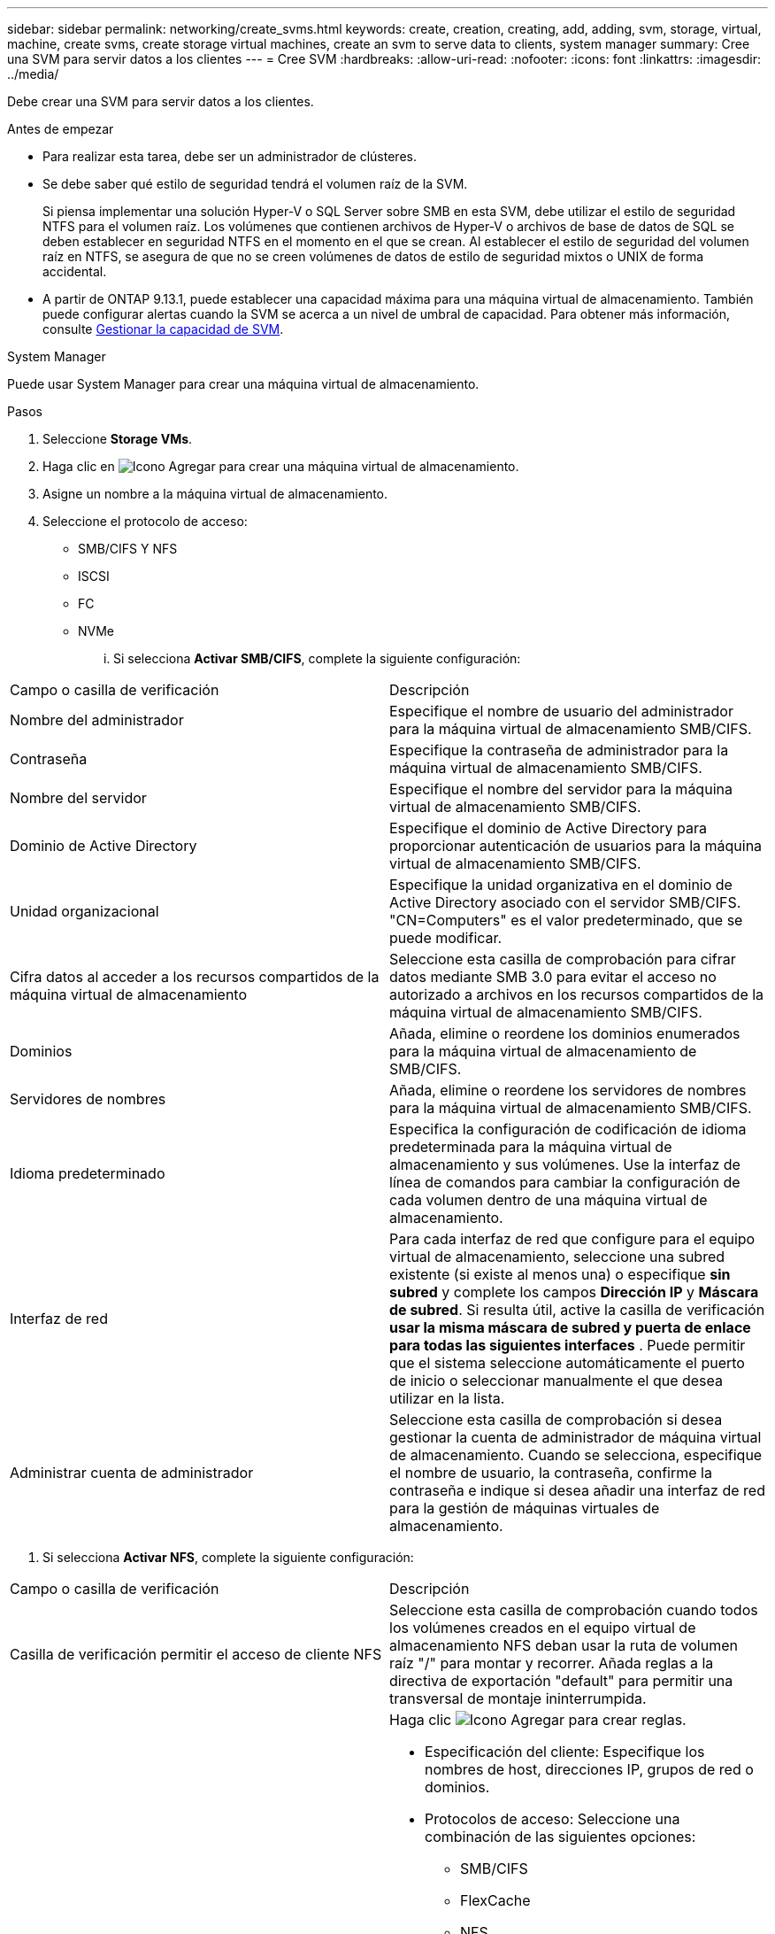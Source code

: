 ---
sidebar: sidebar 
permalink: networking/create_svms.html 
keywords: create, creation, creating, add, adding, svm, storage, virtual, machine, create svms, create storage virtual machines, create an svm to serve data to clients, system manager 
summary: Cree una SVM para servir datos a los clientes 
---
= Cree SVM
:hardbreaks:
:allow-uri-read: 
:nofooter: 
:icons: font
:linkattrs: 
:imagesdir: ../media/


[role="lead"]
Debe crear una SVM para servir datos a los clientes.

.Antes de empezar
* Para realizar esta tarea, debe ser un administrador de clústeres.
* Se debe saber qué estilo de seguridad tendrá el volumen raíz de la SVM.
+
Si piensa implementar una solución Hyper-V o SQL Server sobre SMB en esta SVM, debe utilizar el estilo de seguridad NTFS para el volumen raíz. Los volúmenes que contienen archivos de Hyper-V o archivos de base de datos de SQL se deben establecer en seguridad NTFS en el momento en el que se crean. Al establecer el estilo de seguridad del volumen raíz en NTFS, se asegura de que no se creen volúmenes de datos de estilo de seguridad mixtos o UNIX de forma accidental.

* A partir de ONTAP 9.13.1, puede establecer una capacidad máxima para una máquina virtual de almacenamiento. También puede configurar alertas cuando la SVM se acerca a un nivel de umbral de capacidad. Para obtener más información, consulte xref:../volumes/manage-svm-capacity.html[Gestionar la capacidad de SVM].


[role="tabbed-block"]
====
.System Manager
--
Puede usar System Manager para crear una máquina virtual de almacenamiento.

.Pasos
. Seleccione *Storage VMs*.
. Haga clic en image:icon_add.gif["Icono Agregar"] para crear una máquina virtual de almacenamiento.
. Asigne un nombre a la máquina virtual de almacenamiento.
. Seleccione el protocolo de acceso:
+
** SMB/CIFS Y NFS
** ISCSI
** FC
** NVMe
+
... Si selecciona *Activar SMB/CIFS*, complete la siguiente configuración:






|===


| Campo o casilla de verificación | Descripción 


 a| 
Nombre del administrador
 a| 
Especifique el nombre de usuario del administrador para la máquina virtual de almacenamiento SMB/CIFS.



 a| 
Contraseña
 a| 
Especifique la contraseña de administrador para la máquina virtual de almacenamiento SMB/CIFS.



 a| 
Nombre del servidor
 a| 
Especifique el nombre del servidor para la máquina virtual de almacenamiento SMB/CIFS.



 a| 
Dominio de Active Directory
 a| 
Especifique el dominio de Active Directory para proporcionar autenticación de usuarios para la máquina virtual de almacenamiento SMB/CIFS.



 a| 
Unidad organizacional
 a| 
Especifique la unidad organizativa en el dominio de Active Directory asociado con el servidor SMB/CIFS. "CN=Computers" es el valor predeterminado, que se puede modificar.



 a| 
Cifra datos al acceder a los recursos compartidos de la máquina virtual de almacenamiento
 a| 
Seleccione esta casilla de comprobación para cifrar datos mediante SMB 3.0 para evitar el acceso no autorizado a archivos en los recursos compartidos de la máquina virtual de almacenamiento SMB/CIFS.



 a| 
Dominios
 a| 
Añada, elimine o reordene los dominios enumerados para la máquina virtual de almacenamiento de SMB/CIFS.



 a| 
Servidores de nombres
 a| 
Añada, elimine o reordene los servidores de nombres para la máquina virtual de almacenamiento SMB/CIFS.



 a| 
Idioma predeterminado
 a| 
Especifica la configuración de codificación de idioma predeterminada para la máquina virtual de almacenamiento y sus volúmenes. Use la interfaz de línea de comandos para cambiar la configuración de cada volumen dentro de una máquina virtual de almacenamiento.



 a| 
Interfaz de red
 a| 
Para cada interfaz de red que configure para el equipo virtual de almacenamiento, seleccione una subred existente (si existe al menos una) o especifique *sin subred* y complete los campos *Dirección IP* y *Máscara de subred*.
Si resulta útil, active la casilla de verificación *usar la misma máscara de subred y puerta de enlace para todas las siguientes interfaces* .
Puede permitir que el sistema seleccione automáticamente el puerto de inicio o seleccionar manualmente el que desea utilizar en la lista.



 a| 
Administrar cuenta de administrador
 a| 
Seleccione esta casilla de comprobación si desea gestionar la cuenta de administrador de máquina virtual de almacenamiento. Cuando se selecciona, especifique el nombre de usuario, la contraseña, confirme la contraseña e indique si desea añadir una interfaz de red para la gestión de máquinas virtuales de almacenamiento.

|===
. Si selecciona *Activar NFS*, complete la siguiente configuración:


|===


| Campo o casilla de verificación | Descripción 


 a| 
Casilla de verificación permitir el acceso de cliente NFS
 a| 
Seleccione esta casilla de comprobación cuando todos los volúmenes creados en el equipo virtual de almacenamiento NFS deban usar la ruta de volumen raíz "/" para montar y recorrer. Añada reglas a la directiva de exportación "default" para permitir una transversal de montaje ininterrumpida.



 a| 
Bases de datos
 a| 
Haga clic image:icon_add.gif["Icono Agregar"] para crear reglas.

* Especificación del cliente: Especifique los nombres de host, direcciones IP, grupos de red o dominios.
* Protocolos de acceso: Seleccione una combinación de las siguientes opciones:
+
** SMB/CIFS
** FlexCache
** NFS
+
*** NFSv3
*** NFSv4




* Detalles de acceso: Para cada tipo de usuario, especifique el nivel de acceso, ya sea de sólo lectura, de lectura/escritura o de superusuario. Los tipos de usuario incluyen:
+
** Todo
** All (como usuario anónimo)
** UNIX
** Kerberos 5
** Kerberos 5i
** Kerberos 5p
** NTLM




Guarde la regla.



 a| 
Idioma predeterminado
 a| 
Especifica la configuración de codificación de idioma predeterminada para la máquina virtual de almacenamiento y sus volúmenes. Use la interfaz de línea de comandos para cambiar la configuración de cada volumen dentro de una máquina virtual de almacenamiento.



 a| 
Interfaz de red
 a| 
Para cada interfaz de red que configure para el equipo virtual de almacenamiento, seleccione una subred existente (si existe al menos una) o especifique *sin subred* y complete los campos *Dirección IP* y *Máscara de subred*.
Si resulta útil, active la casilla de verificación *usar la misma máscara de subred y puerta de enlace para todas las siguientes interfaces* .
Puede permitir que el sistema seleccione automáticamente el puerto de inicio o seleccionar manualmente el que desea utilizar en la lista.



 a| 
Administrar cuenta de administrador
 a| 
Seleccione esta casilla de comprobación si desea gestionar la cuenta de administrador de máquina virtual de almacenamiento. Cuando se selecciona, especifique el nombre de usuario, la contraseña, confirme la contraseña e indique si desea añadir una interfaz de red para la gestión de máquinas virtuales de almacenamiento.

|===
. Si selecciona *Activar iSCSI*, complete la siguiente configuración:


|===


| Campo o casilla de verificación | Descripción 


 a| 
Interfaz de red
 a| 
Para cada interfaz de red que configure para el equipo virtual de almacenamiento, seleccione una subred existente (si existe al menos una) o especifique *sin subred* y complete los campos *Dirección IP* y *Máscara de subred*.
Si resulta útil, active la casilla de verificación *usar la misma máscara de subred y puerta de enlace para todas las siguientes interfaces* .
Puede permitir que el sistema seleccione automáticamente el puerto de inicio o seleccionar manualmente el que desea utilizar en la lista.



 a| 
Administrar cuenta de administrador
 a| 
Seleccione esta casilla de comprobación si desea gestionar la cuenta de administrador de máquina virtual de almacenamiento. Cuando se selecciona, especifique el nombre de usuario, la contraseña, confirme la contraseña e indique si desea añadir una interfaz de red para la gestión de máquinas virtuales de almacenamiento.

|===
. Si selecciona *Habilitar FC*, complete la siguiente configuración:


|===


| Campo o casilla de verificación | Descripción 


 a| 
Configure los puertos FC
 a| 
Seleccione las interfaces de red en los nodos que desea incluir en la máquina virtual de almacenamiento. Se recomiendan dos interfaces de red por nodo.



 a| 
Administrar cuenta de administrador
 a| 
Seleccione esta casilla de comprobación si desea gestionar la cuenta de administrador de máquina virtual de almacenamiento. Cuando se selecciona, especifique el nombre de usuario, la contraseña, confirme la contraseña e indique si desea añadir una interfaz de red para la gestión de máquinas virtuales de almacenamiento.

|===
. Si selecciona *Habilitar NVMe/FC*, complete la siguiente configuración:


|===


| Campo o casilla de verificación | Descripción 


 a| 
Configure los puertos FC
 a| 
Seleccione las interfaces de red en los nodos que desea incluir en la máquina virtual de almacenamiento. Se recomiendan dos interfaces de red por nodo.



 a| 
Administrar cuenta de administrador
 a| 
Seleccione esta casilla de comprobación si desea gestionar la cuenta de administrador de máquina virtual de almacenamiento. Cuando se selecciona, especifique el nombre de usuario, la contraseña, confirme la contraseña e indique si desea añadir una interfaz de red para la gestión de máquinas virtuales de almacenamiento.

|===
. Si selecciona *Habilitar NVMe/TCP*, complete la siguiente configuración:


|===


| Campo o casilla de verificación | Descripción 


 a| 
Interfaz de red
 a| 
Para cada interfaz de red que configure para el equipo virtual de almacenamiento, seleccione una subred existente (si existe al menos una) o especifique *sin subred* y complete los campos *Dirección IP* y *Máscara de subred*.
Si resulta útil, active la casilla de verificación *usar la misma máscara de subred y puerta de enlace para todas las siguientes interfaces* .
Puede permitir que el sistema seleccione automáticamente el puerto de inicio o seleccionar manualmente el que desea utilizar en la lista.



 a| 
Administrar cuenta de administrador
 a| 
Seleccione esta casilla de comprobación si desea gestionar la cuenta de administrador de máquina virtual de almacenamiento. Cuando se selecciona, especifique el nombre de usuario, la contraseña, confirme la contraseña e indique si desea añadir una interfaz de red para la gestión de máquinas virtuales de almacenamiento.

|===
. Guarde los cambios.


--
.CLI
--
Use la interfaz de línea de comandos de ONTAP para crear una subred.

.Pasos
. Determine qué agregados son candidatos para contener el volumen raíz de la SVM.
+
`storage aggregate show -has-mroot false`

+
Debe elegir un agregado que tenga al menos 1 GB de espacio libre para contener el volumen raíz. Si piensa configurar la auditoría NAS en el SVM, debe tener como mínimo 3 GB de espacio libre adicional en el agregado raíz, y el espacio adicional se utilizará para crear el volumen de almacenamiento provisional de auditoría cuando la auditoría esté habilitada.

+

NOTE: Si la auditoría de NAS ya está habilitada en una SVM existente, el volumen provisional del agregado se crea inmediatamente después de que la creación de un agregado se haya completado correctamente.

. Registre el nombre del agregado en el que desea crear el volumen raíz de la SVM.
. Si piensa especificar un idioma cuando crea la SVM y no conoce el valor que desea usar, identifique y registre el valor del idioma que desea especificar:
+
`vserver create -language ?`

. Si piensa especificar una política de Snapshot al crear la SVM y no conoce el nombre de la política, enumere las políticas disponibles, identifique y registre el nombre de la política de Snapshot que desea usar:
+
`volume snapshot policy show -vserver _vserver_name_`

. Si piensa especificar una política de cuota cuando crea la SVM y no conoce el nombre de la política, enumere las políticas disponibles, identifique y registre el nombre de la política de cuota que desea utilizar:
+
`volume quota policy show -vserver _vserver_name_`

. Cree una SVM:
+
`vserver create -vserver _vserver_name_ -aggregate _aggregate_name_ ‑rootvolume _root_volume_name_ -rootvolume-security-style {unix|ntfs|mixed} [-ipspace _IPspace_name_] [-language <language>] [-snapshot-policy _snapshot_policy_name_] [-quota-policy _quota_policy_name_] [-comment _comment_]`

+
....
vserver create -vserver vs1 -aggregate aggr3 -rootvolume vs1_root ‑rootvolume-security-style ntfs -ipspace ipspace1 -language en_US.UTF-8
....
+
`[Job 72] Job succeeded: Vserver creation completed`

. Compruebe que la configuración de SVM sea correcta.
+
`vserver show -vserver vs1`

+
....
Vserver: vs1
Vserver Type: data
Vserver Subtype: default
Vserver UUID: 11111111-1111-1111-1111-111111111111
Root Volume: vs1_root
Aggregate: aggr3
NIS Domain: -
Root Volume Security Style: ntfs
LDAP Client: -
Default Volume Language Code: en_US.UTF-8
Snapshot Policy: default
Comment:
Quota Policy: default
List of Aggregates Assigned: -
Limit on Maximum Number of Volumes allowed: unlimited
Vserver Admin State: running
Vserver Operational State: running
Vserver Operational State Stopped Reason: -
Allowed Protocols: nfs, cifs, ndmp
Disallowed Protocols: fcp, iscsi
QoS Policy Group: -
Config Lock: false
IPspace Name: ipspace1
Is Vserver Protected: false
....
+
En este ejemplo, el comando crea la SVM llamada "vs1" en el espacio IP "ipspace1". El volumen raíz se denomina "vs1_root" y se crea en aggr3 con estilo de seguridad NTFS.



--
====

NOTE: A partir de ONTAP 9.13.1, puede establecer una plantilla de grupo de políticas de calidad de servicio adaptativa, aplicando un límite máximo y mínimo de rendimiento a los volúmenes en la SVM. Solo puede aplicar esta política después de crear la SVM. Para obtener más información sobre este proceso, consulte xref:../performance-admin/adaptive-policy-template-task.html[Defina una plantilla de grupo de políticas adaptativas].
